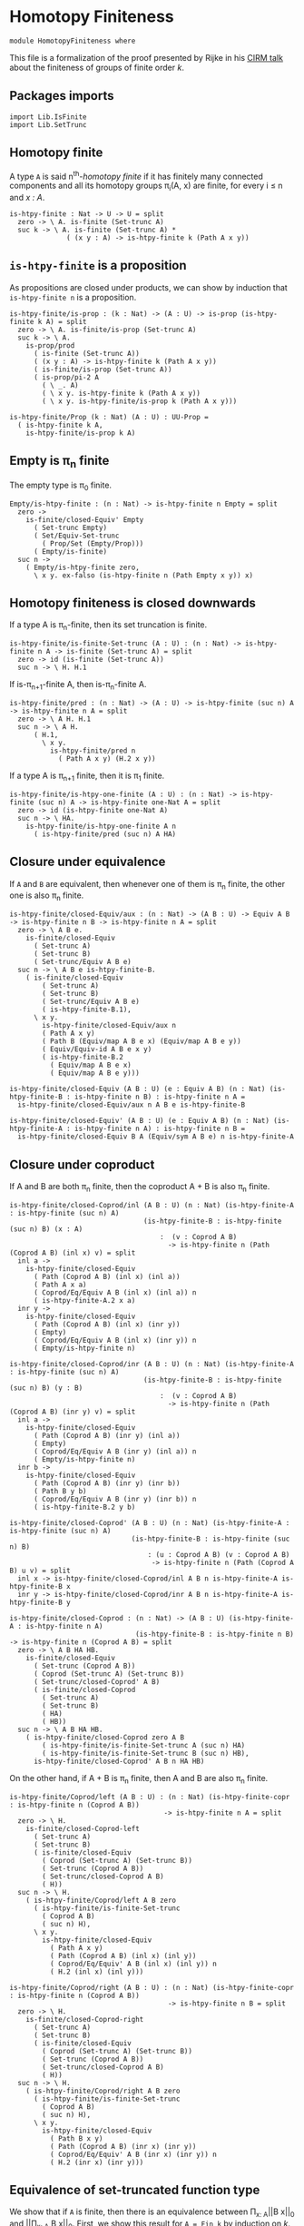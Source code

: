 #+NAME: Homotopy Finiteness
#+AUTHOR: Johann Rosain

* Homotopy Finiteness

  #+begin_src ctt
  module HomotopyFiniteness where
  #+end_src

This file is a formalization of the proof presented by Rijke in his [[https://www.cirm-math.fr/RepOrga/2689/Slides/s_rijke_3.pdf][CIRM talk]] about the finiteness of groups of finite order /k/.

** Packages imports

   #+begin_src ctt
  import Lib.IsFinite
  import Lib.SetTrunc
   #+end_src

** Homotopy finite
A type =A= is said n^th-/homotopy finite/ if it has finitely many connected components and all its homotopy groups \pi_i(A, x) are finite, for every i \le n and /x : A/.
#+begin_src ctt
  is-htpy-finite : Nat -> U -> U = split
    zero -> \ A. is-finite (Set-trunc A)
    suc k -> \ A. is-finite (Set-trunc A) *
                ( (x y : A) -> is-htpy-finite k (Path A x y))
#+end_src

** =is-htpy-finite= is a proposition
As propositions are closed under products, we can show by induction that =is-htpy-finite n= is a proposition.
#+begin_src ctt
  is-htpy-finite/is-prop : (k : Nat) -> (A : U) -> is-prop (is-htpy-finite k A) = split
    zero -> \ A. is-finite/is-prop (Set-trunc A)
    suc k -> \ A.
      is-prop/prod
        ( is-finite (Set-trunc A))
        ( (x y : A) -> is-htpy-finite k (Path A x y))
        ( is-finite/is-prop (Set-trunc A))
        ( is-prop/pi-2 A
          ( \ _. A)
          ( \ x y. is-htpy-finite k (Path A x y))
          ( \ x y. is-htpy-finite/is-prop k (Path A x y)))

  is-htpy-finite/Prop (k : Nat) (A : U) : UU-Prop =
    ( is-htpy-finite k A,
      is-htpy-finite/is-prop k A)
#+end_src

** Empty is \pi_n finite
The empty type is \pi_0 finite.
#+begin_src ctt
  Empty/is-htpy-finite : (n : Nat) -> is-htpy-finite n Empty = split
    zero ->
      is-finite/closed-Equiv' Empty
        ( Set-trunc Empty)
        ( Set/Equiv-Set-trunc
          ( Prop/Set (Empty/Prop)))
        ( Empty/is-finite)
    suc n ->
      ( Empty/is-htpy-finite zero,
        \ x y. ex-falso (is-htpy-finite n (Path Empty x y)) x)
#+end_src

** Homotopy finiteness is closed downwards
If a type A is \pi_n-finite, then its set truncation is finite.
#+begin_src ctt
  is-htpy-finite/is-finite-Set-trunc (A : U) : (n : Nat) -> is-htpy-finite n A -> is-finite (Set-trunc A) = split
    zero -> id (is-finite (Set-trunc A))
    suc n -> \ H. H.1
#+end_src

If is-\pi_{n+1}-finite A, then is-\pi_n-finite A.
#+begin_src ctt
  is-htpy-finite/pred : (n : Nat) -> (A : U) -> is-htpy-finite (suc n) A -> is-htpy-finite n A = split
    zero -> \ A H. H.1
    suc n -> \ A H.
        ( H.1,
          \ x y.
            is-htpy-finite/pred n
              ( Path A x y) (H.2 x y))
#+end_src
If a type A is \pi_{n+1} finite, then it is \pi_1 finite.
   #+begin_src ctt
  is-htpy-finite/is-htpy-one-finite (A : U) : (n : Nat) -> is-htpy-finite (suc n) A -> is-htpy-finite one-Nat A = split
    zero -> id (is-htpy-finite one-Nat A)
    suc n -> \ HA.
      is-htpy-finite/is-htpy-one-finite A n
        ( is-htpy-finite/pred (suc n) A HA)
   #+end_src

** Closure under equivalence
If =A= and =B= are equivalent, then whenever one of them is \pi_n finite, the other one is also \pi_n finite.
#+begin_src ctt
  is-htpy-finite/closed-Equiv/aux : (n : Nat) -> (A B : U) -> Equiv A B -> is-htpy-finite n B -> is-htpy-finite n A = split
    zero -> \ A B e.
      is-finite/closed-Equiv
        ( Set-trunc A)
        ( Set-trunc B)
        ( Set-trunc/Equiv A B e)
    suc n -> \ A B e is-htpy-finite-B.
      ( is-finite/closed-Equiv
          ( Set-trunc A)
          ( Set-trunc B)
          ( Set-trunc/Equiv A B e)
          ( is-htpy-finite-B.1),
        \ x y.
          is-htpy-finite/closed-Equiv/aux n
          ( Path A x y)
          ( Path B (Equiv/map A B e x) (Equiv/map A B e y))
          ( Equiv/Equiv-id A B e x y)
          ( is-htpy-finite-B.2
            ( Equiv/map A B e x)
            ( Equiv/map A B e y)))

  is-htpy-finite/closed-Equiv (A B : U) (e : Equiv A B) (n : Nat) (is-htpy-finite-B : is-htpy-finite n B) : is-htpy-finite n A =
    is-htpy-finite/closed-Equiv/aux n A B e is-htpy-finite-B

  is-htpy-finite/closed-Equiv' (A B : U) (e : Equiv A B) (n : Nat) (is-htpy-finite-A : is-htpy-finite n A) : is-htpy-finite n B =
    is-htpy-finite/closed-Equiv B A (Equiv/sym A B e) n is-htpy-finite-A
#+end_src
** Closure under coproduct
If A and B are both \pi_n finite, then the coproduct A + B is also \pi_n finite.
#+begin_src ctt
  is-htpy-finite/closed-Coprod/inl (A B : U) (n : Nat) (is-htpy-finite-A : is-htpy-finite (suc n) A)
                                   (is-htpy-finite-B : is-htpy-finite (suc n) B) (x : A)
                                       :  (v : Coprod A B)
                                         -> is-htpy-finite n (Path (Coprod A B) (inl x) v) = split
    inl a ->
      is-htpy-finite/closed-Equiv
        ( Path (Coprod A B) (inl x) (inl a))
        ( Path A x a)
        ( Coprod/Eq/Equiv A B (inl x) (inl a)) n
        ( is-htpy-finite-A.2 x a)
    inr y ->
      is-htpy-finite/closed-Equiv
        ( Path (Coprod A B) (inl x) (inr y))
        ( Empty)
        ( Coprod/Eq/Equiv A B (inl x) (inr y)) n
        ( Empty/is-htpy-finite n)

  is-htpy-finite/closed-Coprod/inr (A B : U) (n : Nat) (is-htpy-finite-A : is-htpy-finite (suc n) A)
                                   (is-htpy-finite-B : is-htpy-finite (suc n) B) (y : B)
                                       :  (v : Coprod A B)
                                         -> is-htpy-finite n (Path (Coprod A B) (inr y) v) = split
    inl a ->
      is-htpy-finite/closed-Equiv
        ( Path (Coprod A B) (inr y) (inl a))
        ( Empty)
        ( Coprod/Eq/Equiv A B (inr y) (inl a)) n
        ( Empty/is-htpy-finite n)
    inr b ->
      is-htpy-finite/closed-Equiv
        ( Path (Coprod A B) (inr y) (inr b))
        ( Path B y b)
        ( Coprod/Eq/Equiv A B (inr y) (inr b)) n
        ( is-htpy-finite-B.2 y b)

  is-htpy-finite/closed-Coprod' (A B : U) (n : Nat) (is-htpy-finite-A : is-htpy-finite (suc n) A)
                                (is-htpy-finite-B : is-htpy-finite (suc n) B)
                                    : (u : Coprod A B) (v : Coprod A B)
                                     -> is-htpy-finite n (Path (Coprod A B) u v) = split
    inl x -> is-htpy-finite/closed-Coprod/inl A B n is-htpy-finite-A is-htpy-finite-B x
    inr y -> is-htpy-finite/closed-Coprod/inr A B n is-htpy-finite-A is-htpy-finite-B y

  is-htpy-finite/closed-Coprod : (n : Nat) -> (A B : U) (is-htpy-finite-A : is-htpy-finite n A)
                                 (is-htpy-finite-B : is-htpy-finite n B) -> is-htpy-finite n (Coprod A B) = split
    zero -> \ A B HA HB.
      is-finite/closed-Equiv
        ( Set-trunc (Coprod A B))
        ( Coprod (Set-trunc A) (Set-trunc B))
        ( Set-trunc/closed-Coprod' A B)
        ( is-finite/closed-Coprod
          ( Set-trunc A)
          ( Set-trunc B)
          ( HA)
          ( HB))
    suc n -> \ A B HA HB.
      ( is-htpy-finite/closed-Coprod zero A B
          ( is-htpy-finite/is-finite-Set-trunc A (suc n) HA)
          ( is-htpy-finite/is-finite-Set-trunc B (suc n) HB),
        is-htpy-finite/closed-Coprod' A B n HA HB)
#+end_src
On the other hand, if A + B is \pi_n finite, then A and B are also \pi_n finite.
#+begin_src ctt
  is-htpy-finite/Coprod/left (A B : U) : (n : Nat) (is-htpy-finite-copr : is-htpy-finite n (Coprod A B))
                                        -> is-htpy-finite n A = split
    zero -> \ H.
      is-finite/closed-Coprod-left
        ( Set-trunc A)
        ( Set-trunc B)
        ( is-finite/closed-Equiv
          ( Coprod (Set-trunc A) (Set-trunc B))
          ( Set-trunc (Coprod A B))
          ( Set-trunc/closed-Coprod A B)
          ( H))
    suc n -> \ H.
      ( is-htpy-finite/Coprod/left A B zero
        ( is-htpy-finite/is-finite-Set-trunc
          ( Coprod A B)
          ( suc n) H),
        \ x y.
          is-htpy-finite/closed-Equiv
            ( Path A x y)
            ( Path (Coprod A B) (inl x) (inl y))
            ( Coprod/Eq/Equiv' A B (inl x) (inl y)) n
            ( H.2 (inl x) (inl y)))

  is-htpy-finite/Coprod/right (A B : U) : (n : Nat) (is-htpy-finite-copr : is-htpy-finite n (Coprod A B))
                                         -> is-htpy-finite n B = split
    zero -> \ H.
      is-finite/closed-Coprod-right
        ( Set-trunc A)
        ( Set-trunc B)
        ( is-finite/closed-Equiv
          ( Coprod (Set-trunc A) (Set-trunc B))
          ( Set-trunc (Coprod A B))
          ( Set-trunc/closed-Coprod A B)
          ( H))
    suc n -> \ H.
      ( is-htpy-finite/Coprod/right A B zero
        ( is-htpy-finite/is-finite-Set-trunc
          ( Coprod A B)
          ( suc n) H),
        \ x y.
          is-htpy-finite/closed-Equiv
            ( Path B x y)
            ( Path (Coprod A B) (inr x) (inr y))
            ( Coprod/Eq/Equiv' A B (inr x) (inr y)) n
            ( H.2 (inr x) (inr y)))
#+end_src

** Equivalence of set-truncated function type
We show that if =A= is finite, then there is an equivalence between \Pi_{x: A}||B x||_0 and ||\Pi_{x: A} B x||_0. First, we show this result for =A = Fin k= by induction on /k/.
   * if /k = 0/, then both types are contractible. By the 3-for-2 property of contractibility, they are equivalent.
   * if /k > 0/, there is the following chain of equivalences:
     \Pi_{x: Fin (k + 1)}||B x||_0 \simeq \Pi_{x: Fin k}||B (inl x)||_0 \times ||B (inr star)||_0
                        \simeq ||\Pi_{x: Fin k} B (inl x)||_0 \times ||B (inr star)||_0
                        \simeq ||\Pi_{x: Fin (k + 1)}B x||_0
#+begin_src ctt
  Fin/Equiv-Pi-Set-trunc : (k : Nat) -> (B : Fin k -> U) -> Equiv ((x : Fin k) -> Set-trunc (B x)) (Set-trunc ((x : Fin k) -> B x)) = split
    zero -> \ B.
      is-contr/Equiv
        ( (x : Fin zero) -> Set-trunc (B x))
        ( Set-trunc ((x : Fin zero) -> B x))
        ( Empty/universal-dependent-property
          ( Fin zero)
          ( \ x. Set-trunc (B x))
          ( Equiv/refl (Fin zero)))
        ( Set-trunc/closed-contr
          ( (x : Fin zero) -> B x)
          ( Empty/universal-dependent-property
            ( Fin zero) B
            ( Equiv/refl (Fin zero))))
    suc k -> \ B.
      Equiv/comp five-Nat
        ( (x : Fin (suc k)) -> Set-trunc (B x))
        ( ((x : Fin k) -> Set-trunc (B (inl x))) * ((x : Unit) -> Set-trunc (B (inr x))))
        ( Coprod/dependent-universal-property
          ( Fin k) Unit (\ x. Set-trunc (B x)))
        ( ((x : Fin k) -> Set-trunc (B (inl x))) * (Set-trunc (B (inr star))))
        ( Equiv/prod'
          ( (x : Fin k) -> Set-trunc (B (inl x)))
          ( (x : Unit) -> Set-trunc (B (inr x)))
          ( Set-trunc (B (inr star)))
          ( Equiv/pi-Unit
            ( \ x. Set-trunc (B (inr x)))))
        ( (Set-trunc ((x : Fin k) -> B (inl x))) * (Set-trunc (B (inr star))))
        ( Equiv/prod
          ( (x : Fin k) -> Set-trunc (B (inl x)))
          ( Set-trunc ((x : Fin k) -> B (inl x)))
          ( Set-trunc (B (inr star)))
          ( Fin/Equiv-Pi-Set-trunc k
            ( \ x. B (inl x))))
        ( Set-trunc (((x : Fin k) -> B (inl x)) * (B (inr star))))
        ( Set-trunc/closed-Prod
          ( (x : Fin k) -> B (inl x))
          ( B (inr star)))
        ( Set-trunc (((x : Fin k) -> B (inl x)) * ((x : Unit) -> B (inr x))))
        ( Set-trunc/Equiv
          ( ((x : Fin k) -> B (inl x)) * (B (inr star)))
          ( ((x : Fin k) -> B (inl x)) * ((x : Unit) -> B (inr x)))
          ( Equiv/prod'
            ( (x : Fin k) -> B (inl x))
            ( B (inr star))
            ( (x : Unit) -> B (inr x))
            ( Equiv/sym
              ( (x : Unit) -> B (inr x))
              ( B (inr star))
              ( Equiv/pi-Unit (\ x. B (inr x))))))
        ( Set-trunc ((x : Fin (suc k)) -> B x))
        ( Set-trunc/Equiv
          ( ((x : Fin k) -> B (inl x)) * ((x : Unit) -> B (inr x)))
          ( (x : Fin (suc k)) -> B x)
          ( Equiv/sym
            ( (x : Fin (suc k)) -> B x)
            ( ((x : Fin k) -> B (inl x)) * ((x : Unit) -> B (inr x)))
            ( Coprod/dependent-universal-property
              ( Fin k) Unit B)))
#+end_src
This result cannot be directly generalized for a finite type (as =Equiv= is not a proposition). It can be, however, generalized for any type that has a counting.
#+begin_src ctt
  Path/Pi (A : U) (B : A -> U) (f : A -> A) (H : (x : A) -> Path A (f x) x) : Path U ((x : A) -> B (f x)) ((x : A) -> B x) =
    \ i. (x : A) -> B (H x i)

  count/Equiv-Pi-Set-trunc (A : U) (B : A -> U) (c : count A) : Equiv ((x : A) -> Set-trunc (B x)) (Set-trunc ((x : A) -> B x)) =
    let k : Nat = number-of-elements A c
        e : Equiv (Fin k) A = count/Equiv A c
        f : (Fin k) -> A = Equiv/map (Fin k) A e
        g : A -> (Fin k) = Equiv/inv-map (Fin k) A e
    in
    Equiv/comp three-Nat
      ( (x : A) -> Set-trunc (B x))
      ( (x : Fin k) -> Set-trunc (B (f x)))
      ( Equiv/dependent
        ( Fin k) A
        ( \ x. Set-trunc (B x)) e)
      ( Set-trunc ((x : Fin k) -> B (f x)))
      ( Fin/Equiv-Pi-Set-trunc k
        ( \ x. B (f x)))
      ( Set-trunc ((x : A) -> B (f (g x))))
      ( Set-trunc/Equiv
        ( (x : Fin k) -> B (f x))
        ( (x : A) -> B (f (g x)))
        ( Equiv/dependent A
          ( Fin k)
          ( \ x. B (f x))
          ( Equiv/sym
            ( Fin k) A e)))
      ( Set-trunc ((x : A) -> B x))
      ( Set-trunc/Equiv
        ( (x : A) -> B (f (g x)))
        ( (x : A) -> B x)
        ( path-to-equiv
          ( (x : A) -> B (f (g x)))
          ( (x : A) -> B x)
          ( Path/Pi A B (\ x. f (g x)) (Equiv/inv-right-htpy (Fin k) A e))))
#+end_src

** Closure under \Pi-types
In this section, we show that if =B= is a family of \pi_n finite types over a finite type =A=, then the product \Pi_{x: A}B(x) is also \pi_{n}-finite.
We proceed by induction over =n=. 
   * If =n= is zero, then by is-finite/\Pi, is-finite (\Pi_{x: A}||B x||_0). Moreover, \Pi_{x: A}||B x||_0 is equivalent to ||\Pi_{x: A}B(x)||_0 and as is-finite is closed by equivalences, the result follows.
   * If =n > 0=, then it suffices to show that f \sim g is \pi_n finite by function extensionality and \pi_n-finiteness closure under equivalence. It then suffices to use the induction hypothesis.
#+begin_src ctt
  is-htpy-finite/closed-Pi : (n : Nat) -> (A : U) -> (B : A -> U) -> is-finite A -> ((x : A) -> is-htpy-finite n (B x)) -> is-htpy-finite n ((x : A) -> B x) = split
   zero -> \ A B HA HB.
      (rec-Prop-trunc
        ( count A)
        ( is-finite/Prop (Set-trunc ((x : A) -> B x)))
        ( \ c.
            is-finite/closed-Equiv'
              ( (x : A) -> Set-trunc (B x))
              ( Set-trunc ((x : A) -> B x))
              ( count/Equiv-Pi-Set-trunc A B c)
              ( is-finite/Pi A
                ( \ x. Set-trunc (B x)) HA HB)) HA)

   suc n -> \ A B HA HB.
        let IH : is-htpy-finite n ((x : A) -> B x) = is-htpy-finite/closed-Pi n A B HA (\ x. is-htpy-finite/pred n (B x) (HB x)) in
        ( is-htpy-finite/is-finite-Set-trunc ((x : A) -> B x) n IH,
          \ f g.
            is-htpy-finite/closed-Equiv
              ( Path ((x : A) -> B x) f g)
              ( Htpy A B f g)
              ( htpy-eq/Equiv A B f g) n
              ( is-htpy-finite/closed-Pi n A
                ( \ x. Path (B x) (f x) (g x)) HA
                ( \ x. (HB x).2 (f x) (g x))))
#+end_src

** Closure under \Sigma-types, base case
In this section, we show that if =B= is a family of \pi_0-finite types over a connected, \pi_1-finite type A, then \Sigma_{x: A}B(x) is also \pi_0-finite, i.e., that || \Sigma_{x: A}B(x) ||_0 is finite. 

*** Preliminaries
As A is connected, and we show a property, we assume that a : A. Then, the fiber inclusion function (recall that it is defined as \ b. (a, b) for b : B(a)) is surjective. As set truncation preserves surjectivity, || \Sigma_{x: A} B(x) ||_0 is finite whenever it has decidable equality.
#+begin_src ctt
  is-htpy-finite/closed-Sg/base' (A : U) (B : A -> U) (H : is-conn A) (is-htpy-finite-A : is-htpy-finite one-Nat A)
                                 (is-htpy-finite-B : (x : A) -> is-htpy-finite zero (B x))
                                 (has-dec-eq-Sg : has-decidable-equality (Set-trunc (Sg A B))) : is-htpy-finite zero (Sg A B) =
    rec-Prop-trunc A
      ( is-htpy-finite/Prop zero (Sg A B))
      ( \ a. has-decidable-equality/is-finite
              ( Set-trunc (B a))
              ( Set-trunc (Sg A B))
              ( is-htpy-finite-B a)
              ( has-dec-eq-Sg)
              ( Set-trunc-map
                ( B a)
                ( Sg A B)
                ( fiber-inclusion A B a))
              ( Set-trunc-map/is-surj
                ( B a)
                ( Sg A B)
                ( fiber-inclusion A B a)
                ( is-connected/fiber-inclusion-is-surj A B H a)))
      ( is-conn/is-inhabited A H)
#+end_src

We thus focus on showing, under the same hypotheses, that || \Sigma_{x: A}B(x) ||_0 has decidable equality. In fact, recall that decidability is closed under equivalence. Thus, let |(x, y)|_0 and |(x', y')|_0 of type || \Sigma_{x: A}B(x) ||_0. We have the following equivalences: 
   - |(x, y)|_0 = |(x', y')|_0 \simeq || (x, y) = (x', y') ||
as A is connected, let a : A. Moreover, still by connectivity, |a|_0 = |x|_0 and |a|_0 = |x'|_0, that is, we have two mere equalities || a = x || and || a = x' ||. Hence, || (x, y) = (x', y') || \simeq || (a, y) = (a, y') ||.
#+begin_src ctt
  is-htpy-finite/closed-Sg/dec-mere-eq' (A : U) (B : A -> U) (is-conn-A : is-conn A) (a : A)
                                        (h : (y y' : B a) -> is-decidable (mere-eq (Sg A B) (a, y) (a, y')))
                                        (y : B a) (x' : A) (y' : B x')
                                           : is-decidable (mere-eq (Sg A B) (a, y) (x', y')) =
    rec-Prop-trunc
      ( Path A a x')
      ( is-decidable/Prop
          ( mere-eq (Sg A B) (a, y) (x', y'))
          ( Prop-trunc/is-prop (Path (Sg A B) (a, y) (x', y'))))
      ( \ p. J A a
            ( \ z _. (b : B z) -> is-decidable (mere-eq (Sg A B) (a, y) (z, b)))
            ( h y) x' p y')
      ( Set-trunc/is-effective/map A a x'
        ( is-contr/all-elements-equal
          ( Set-trunc A)
          ( is-conn-A)
          ( Set-trunc/unit a)
          ( Set-trunc/unit x')))

  is-htpy-finite/closed-Sg/dec-mere-eq (A : U) (B : A -> U) (is-conn-A : is-conn A) (a : A)
                                       (h : (y y' : B a) -> is-decidable (mere-eq (Sg A B) (a, y) (a, y')))
                                       (x : A) (y : B x) (x' : A) (y' : B x')
                                          : is-decidable (mere-eq (Sg A B) (x, y) (x', y')) =
    rec-Prop-trunc
      ( Path A a x)
      ( is-decidable/Prop
          ( mere-eq (Sg A B) (x, y) (x', y'))
          ( Prop-trunc/is-prop (Path (Sg A B) (x, y) (x', y'))))
      ( \ p. J A a
            ( \ z _. (b : B z) -> is-decidable (mere-eq (Sg A B) (z, b) (x', y')))
            ( \ b. is-htpy-finite/closed-Sg/dec-mere-eq' A B is-conn-A a h b x' y') x p y)
      ( Set-trunc/is-effective/map A a x
        ( is-contr/all-elements-equal
          ( Set-trunc A)
          ( is-conn-A)
          ( Set-trunc/unit a)
          ( Set-trunc/unit x)))

  is-htpy-finite/closed-Sg/dec-mere-eq-dec-eq' (A : U) (B : A -> U) (is-conn-A : is-conn A) (a : A)
                                               (h : (y y' : B a) -> is-decidable (mere-eq (Sg A B) (a, y) (a, y')))
                                               (x : A) (y : B x) (x' : A) (y' : B x')
                                                  : is-decidable (Path (Set-trunc (Sg A B)) (Set-trunc/unit (x, y)) (Set-trunc/unit (x', y'))) =
    is-decidable/closed-Equiv
      ( Path (Set-trunc (Sg A B)) (Set-trunc/unit (x, y)) (Set-trunc/unit (x', y')))
      ( mere-eq (Sg A B) (x, y) (x', y'))
      ( Set-trunc/is-effective (Sg A B) (x, y) (x', y'))
      ( is-htpy-finite/closed-Sg/dec-mere-eq A B is-conn-A a h x y x' y')

  is-htpy-finite/closed-Sg/dec-mere-eq-dec-eq (A : U) (B : A -> U) (is-conn-A : is-conn A) (a : A)
                                              (h : (y y' : B a) -> is-decidable (mere-eq (Sg A B) (a, y) (a, y')))
                                              (t u : Set-trunc (Sg A B))
                                                   : is-decidable (Path (Set-trunc (Sg A B)) t u) =
    ind-Set-trunc/Prop
      ( Sg A B)
      ( \ t'. is-decidable/Prop
              ( Path (Set-trunc (Sg A B)) t' u)
              ( Set-trunc/is-set (Sg A B) t' u))
      ( \ t'. ind-Set-trunc/Prop
              ( Sg A B)
              ( \ u'. is-decidable/Prop
                      ( Path (Set-trunc (Sg A B)) (Set-trunc/unit t') u')
                      ( Set-trunc/is-set (Sg A B) (Set-trunc/unit t') u'))
              ( \ u'. is-htpy-finite/closed-Sg/dec-mere-eq-dec-eq' A B is-conn-A a h t'.1 t'.2 u'.1 u'.2) u) t
#+end_src
Thus, it suffices to show that || (a, y) = (a, y') || is decidable. But again, we have that || (a, y) = (a, y') || \simeq || \Sigma_{p: a = a} ||tr_B(p, y) = y'|| ||. The right-hand side of the underlying type is decidable by assumption (by \pi_0 finiteness of (B a)), but not the left-hand side. But as || tr_B(p, y) = y' || is a proposition, by the induction principle of the set truncation, we get a corresponding type taking || a = a ||_0 as parameter. We can then show that both things are finite, and thus that || \Sigma_{p: a = a} ||tr_B(p, y) = y'|| || is finite; that is, it is decidable.

*** Definition of the type
We start by defining the goal type by the induction principle of set truncation.
#+begin_src ctt
  is-htpy-finite/closed-Sg/type (A : U) (B : A -> U) (a : A) (y y' : B a) : Set-trunc (Path A a a) -> UU-Prop =
    rec-Set-trunc
      ( Path A a a)
      ( UU-Prop/Set)
      ( \ p. mere-eq/Prop (B a) (tr A a a p B y) y')
#+end_src

*** Equivalence
We continue by showing the equivalence between || (a, y) = (a, y') || and || \Sigma_{p: || a = a ||_0} P(p) ||. As these two types are propositions, we only need a back-and-forth map between them. The forward map is immediate by the computation rule of the induction principle of set truncation.
#+begin_src ctt
  lock Prop-trunc/is-prop UU-Prop/is-set
  is-htpy-finite/closed-Sg/Equiv/map (A : U) (B : A -> U) (a : A) (y y' : B a) : (p : Prop-trunc (Path (Sg A B) (a, y) (a, y')))
                                         -> (Prop-trunc (Sg (Set-trunc (Path A a a)) (\ q. Prop/type (is-htpy-finite/closed-Sg/type A B a y y' q)))) =
    rec-Prop-trunc
      ( Path (Sg A B) (a, y) (a, y'))
      ( Prop-trunc/Prop (Sg (Set-trunc (Path A a a)) (\ q. Prop/type (is-htpy-finite/closed-Sg/type A B a y y' q))))
      ( \ p. let t : SgPathO A B (a, y) (a, y') = PathSg->SgPathO A B (a, y) (a, y') p in
            Prop-trunc/unit
            ( Set-trunc/unit t.1,
              Prop-trunc/unit t.2)) 
#+end_src
The backward map is also straightforward as we prove a property; that is, we can get a path in A.
#+begin_src ctt
  is-htpy-finite/closed-Sg/Equiv/inv-map (A : U) (B : A -> U) (a : A) (y y' : B a)
                                            : (Prop-trunc (Sg (Set-trunc (Path A a a)) (\ q. Prop/type (is-htpy-finite/closed-Sg/type A B a y y' q))))
                                             -> Prop-trunc (Path (Sg A B) (a, y) (a, y')) =
    rec-Prop-trunc
      ( Sg (Set-trunc (Path A a a)) (\ q. Prop/type (is-htpy-finite/closed-Sg/type A B a y y' q)))
      ( Prop-trunc/Prop (Path (Sg A B) (a, y) (a, y')))
      ( \ t. ind-Set-trunc/Prop
              ( Path A a a)
              ( \ p. Prop/Pi
                      ( Prop/type (is-htpy-finite/closed-Sg/type A B a y y' p))
                      ( \ _. Prop-trunc/Prop (Path (Sg A B) (a, y) (a, y'))))
              ( \ p. rec-Prop-trunc
                      ( Path (B a) (tr A a a p B y) y')
                      ( Prop-trunc/Prop (Path (Sg A B) (a, y) (a, y')))
                      ( \ q'. Prop-trunc/unit ( SgPathO->PathSg A B
                                               ( a, y)
                                               ( a, y')
                                               ( p, q')))) t.1 t.2)
#+end_src
And we have the equivalence:
#+begin_src ctt
  is-htpy-finite/closed-Sg/Equiv (A : U) (B : A -> U) (a : A) (y y' : B a)
                                    : Equiv (Prop-trunc (Path (Sg A B) (a, y) (a, y')))
                                            (Prop-trunc (Sg (Set-trunc (Path A a a)) (\ q. Prop/type (is-htpy-finite/closed-Sg/type A B a y y' q)))) =
    Prop/Equiv 
      ( Prop-trunc/Prop (Path (Sg A B) (a, y) (a, y')))
      ( Prop-trunc/Prop (Sg (Set-trunc (Path A a a)) (\ q. Prop/type (is-htpy-finite/closed-Sg/type A B a y y' q))))
      ( is-htpy-finite/closed-Sg/Equiv/map A B a y y')
      ( is-htpy-finite/closed-Sg/Equiv/inv-map A B a y y')
#+end_src

*** Decidable equality of || \Sigma_{x : A}B(x) ||_0
We start by showing that || \Sigma_{w : || a = a ||_0}P(w) || is decidable. To show this, it suffices to show that the type underlying the propositional truncation is finite. It is the case as, by hypothesis, A is \pi_1 finite and || tr_B(p, y) = y' || \simeq |tr_B(p, y)|_0 = |y'|_0 which is decidable as || B(a) ||_0 is finite.
#+begin_src ctt
  is-htpy-finite/closed-Sg/subtype-decidable (A : U) (B : A -> U) (is-finite-A : is-htpy-finite one-Nat A)
                                             (is-finite-B : (x : A) -> is-htpy-finite zero (B x)) (a : A) (y y' : B a)
                                                          : is-decidable (Prop-trunc (Sg (Set-trunc (Path A a a)) (\ q. Prop/type (is-htpy-finite/closed-Sg/type A B a y y' q)))) =
    is-finite/is-decidable-Prop-trunc
      ( Sg (Set-trunc (Path A a a)) (\ q. Prop/type (is-htpy-finite/closed-Sg/type A B a y y' q)))
      ( is-finite/closed-Sg
          ( Set-trunc (Path A a a))
          ( \ q. Prop/type (is-htpy-finite/closed-Sg/type A B a y y' q))
          ( is-finite-A.2 a a)
          ( ind-Set-trunc/Prop
            ( Path A a a)
            ( \ q. is-finite/Prop (Prop/type (is-htpy-finite/closed-Sg/type A B a y y' q)))
            ( \ w. is-finite/closed-Equiv
                    ( Prop-trunc (Path (B a) (tr A a a w B y) y'))
                    ( Path (Set-trunc (B a)) (Set-trunc/unit (tr A a a w B y)) (Set-trunc/unit y'))
                    ( Set-trunc/is-effective' (B a) (tr A a a w B y) y')
                    ( is-decidable/is-finite
                      ( Path (Set-trunc (B a)) (Set-trunc/unit (tr A a a w B y)) (Set-trunc/unit y'))
                      ( Set-trunc/is-set (B a) (Set-trunc/unit (tr A a a w B y)) (Set-trunc/unit y'))
                      ( is-finite/has-decidable-equality
                        ( Set-trunc (B a))
                        ( is-finite-B a)
                        ( Set-trunc/unit (tr A a a w B y))
                        ( Set-trunc/unit y'))))))
#+end_src
Hence, under the same hypotheses, || (a, y) = (a, y') || is also decidable.
#+begin_src ctt
  is-htpy-finite/closed-Sg/mere-eq-decidable (A : U) (B : A -> U) (is-finite-A : is-htpy-finite one-Nat A)
                                             (is-finite-B : (x : A) -> is-htpy-finite zero (B x)) (a : A) (y y' : B a)
                                                          : is-decidable (mere-eq (Sg A B) (a, y) (a, y')) =
    is-decidable/closed-Equiv
      ( mere-eq (Sg A B) (a, y) (a, y'))
      ( Prop-trunc (Sg (Set-trunc (Path A a a)) (\ q. Prop/type (is-htpy-finite/closed-Sg/type A B a y y' q))))
      ( is-htpy-finite/closed-Sg/Equiv A B a y y')
      ( is-htpy-finite/closed-Sg/subtype-decidable A B is-finite-A is-finite-B a y y')
#+end_src
Adding the connectedness hypothesis, we show that || \Sigma_{x: A}B(x) ||_0 has a decidable equality.
#+begin_src ctt
  is-htpy-finite/closed-Sg/has-decidable-equality (A : U) (B : A -> U) (is-finite-A : is-htpy-finite one-Nat A) (is-conn-A : is-conn A)
                                                  (is-finite-B : (x : A) -> is-htpy-finite zero (B x)) (t u : Set-trunc (Sg A B))
                                                    : is-decidable (Path (Set-trunc (Sg A B)) t u) =
    rec-Prop-trunc A
      ( is-decidable/Prop
        ( Path (Set-trunc (Sg A B)) t u)
        ( Set/is-set (Set-trunc/Set (Sg A B)) t u))
      ( \ a. is-htpy-finite/closed-Sg/dec-mere-eq-dec-eq A B is-conn-A a
              ( is-htpy-finite/closed-Sg/mere-eq-decidable A B is-finite-A is-finite-B a) t u)
      ( is-conn/is-inhabited A is-conn-A)
#+end_src

*** Closed under \Sigma-types (base case)
Finally, we show the base case of the homotopy finite being closed under \Sigma-types.
#+begin_src ctt
  is-htpy-finite/closed-Sg/base (A : U) (B : A -> U) (H : is-conn A) (is-htpy-finite-A : is-htpy-finite one-Nat A)
                                (is-htpy-finite-B : (x : A) -> is-htpy-finite zero (B x))
                                   : is-htpy-finite zero (Sg A B) =
    is-htpy-finite/closed-Sg/base' A B H is-htpy-finite-A is-htpy-finite-B
      ( is-htpy-finite/closed-Sg/has-decidable-equality A B is-htpy-finite-A H is-htpy-finite-B)
#+end_src

** Closure under \Sigma-types
In this section, we generalize the previous result and forget the connectedness assumption. To do so, we do a double induction; on =n=, and then on the number of connected components. Let us start by showing a little lemma for finite types.
#+begin_src ctt
  is-htpy-finite/closed-Sg/Fin : (k : Nat) (B : Fin (suc k) -> U) (is-htpy-finite-Fin : is-htpy-finite one-Nat (Fin (suc k)))
                                 (is-htpy-finite-B : (x : Fin (suc k)) -> is-htpy-finite zero (B x))
                                  -> is-htpy-finite zero (Sg (Fin (suc k)) B) = split
    zero -> \ B is-htpy-finite-Fin is-htpy-finite-B.
      is-htpy-finite/closed-Sg/base
        ( Fin one-Nat) B
        ( Set-trunc/closed-contr
          ( Fin one-Nat)
          ( Fin/fin-one-is-contr))
        ( is-htpy-finite-Fin)
        ( is-htpy-finite-B)
    suc k -> \ B is-htpy-finite-Fin is-htpy-finite-B.
      is-htpy-finite/closed-Equiv
        ( Sg (Fin (suc (suc k))) B)
        ( Coprod (Sg (Fin (suc k)) (\ x. B (inl x))) (B (inr star)))
        ( Equiv/trans
          ( Sg (Fin (suc (suc k))) B)
          ( Coprod (Sg (Fin (suc k)) (\ x. B (inl x))) (Sg Unit (\ s. B (inr s))))
          ( Coprod (Sg (Fin (suc k)) (\ x. B (inl x))) (B (inr star)))
          ( Equiv/Sg-distr-over-coprod
            ( Fin (suc k))
            ( Unit) B)
          ( Coprod/closed-Equiv
            ( Sg (Fin (suc k)) (\ x. B (inl x)))
            ( Sg (Fin (suc k)) (\ x. B (inl x)))
            ( Sg Unit (\ s. B (inr s)))
            ( B (inr star))
            ( Equiv/refl (Sg (Fin (suc k)) (\ x. B (inl x))))
            ( Equiv/Sg-unit (\ x. B (inr x)))))
        ( zero)
        ( is-htpy-finite/closed-Coprod zero
          ( Sg (Fin (suc k)) (\ x. B (inl x)))
          ( B (inr star))
          ( is-htpy-finite/closed-Sg/Fin k
            ( \ x. B (inl x))
            ( is-htpy-finite/Coprod/left 
              ( Fin (suc k)) Unit one-Nat
              ( is-htpy-finite-Fin))
            ( \ x. is-htpy-finite-B (inl x)))
          ( is-htpy-finite-B (inr star)))
#+end_src
This lemma allows us to show the base case of the induction.
#+begin_src ctt
  -- is-htpy-finite/closed-Sg/z (A : U) (B : A -> U) (is-htpy-finite-A : is-htpy-finite one-Nat A)
  --                            (is-htpy-finite-B : (x : A) -> is-htpy-finite zero (B x))
  --                               : (k : Nat) -> (f : (Fin k) -> A) -> (e : Equiv (Fin k) (Set-trunc A)) -> is-htpy-finite zero (Sg A B) = split
  --   zero -> \ f e.
  --     is-htpy-finite/closed-Equiv
  --       ( Sg A B) Empty
  --       ( Equiv/trans
  --           ( Sg A B)
  --           ( Sg (Fin zero) (\ x. B (f x)))
  --           ( Empty)
  --           ( Equiv/sym
  --             ( Sg (Fin zero) (\ x. B (f x)))
  --             ( Sg A B)
  --             ( Sg/equiv-base
  --               ( Fin zero) A B
  --               ( Equiv/sym A Empty
  --                 ( Empty/equiv A
  --                   ( is-empty-Set-trunc/is-empty
  --                     ( Equiv/inv-map Empty (Set-trunc A) e))))))
  --           ( Equiv/Equiv-Sg-empty
  --             (\ x. B (f x))))
  --       ( zero)
  --       ( Empty/is-htpy-finite zero)
  --   suc k -> \ f e.
  --     is-htpy-finite/closed-Equiv'
  --       ( Sg (Fin (suc k)) ( \ x. B (f x)))
  --       ( Sg A B)
  --       ( Sg/equiv-base 
  --         ( Fin (suc k)) A B e)
  --       ( zero)
  --       ( is-htpy-finite/closed-Sg/Fin k
  --         ( \ x. B (f x))
  --         ( is-htpy-finite/closed-Equiv
  --           ( Fin (suc k)) A e one-Nat
  --           ( is-htpy-finite-A))
  --         ( \ x. is-htpy-finite-B (f x)))
#+end_src
And we can conclude the inductive case by remarking that for t, u : \Sigma A B, t = u is equivalent to \Sigma_{p: t.1 = u.1}(tr_B(p, t.2) = u.2).
#+begin_src ctt
  -- is-htpy-finite/closed-Sg' : (n : Nat) (A : U) (B : A -> U) (is-htpy-finite-A : is-htpy-finite (suc n) A)
  --                               (is-htpy-finite-B : (x : A) -> is-htpy-finite n (B x)) -> is-htpy-finite n (Sg A B) = split
  --   zero -> \ A B is-htpy-finite-A is-htpy-finite-B.
  --     rec-Prop-trunc
  --       ( count (Set-trunc A))
  --       ( is-htpy-finite/Prop zero (Sg A B))
  --       ( \ c. is-htpy-finite/closed-Sg/z A B is-htpy-finite-A is-htpy-finite-B c.1 c.2)
  --       ( is-htpy-finite-A.1)
  --   suc n -> \ A B is-htpy-finite-A is-htpy-finite-B.
  --     ( is-htpy-finite/closed-Sg' zero A B 
  --       ( is-htpy-finite/is-htpy-one-finite A (suc n) is-htpy-finite-A)
  --       ( \ x. is-htpy-finite/is-finite-Set-trunc
  --               ( B x)
  --               ( suc n)
  --               ( is-htpy-finite-B x)),
  --         \ t u. is-htpy-finite/closed-Equiv
  --                 ( Path (Sg A B) t u)
  --                 ( SgPathO A B t u)
  --                 ( PathSg/Equiv A B t u) n
  --                 ( is-htpy-finite/closed-Sg' n
  --                   ( Path A t.1 u.1)
  --                   ( \ p. Path (B u.1) (tr A t.1 u.1 p B t.2) u.2)
  --                   ( is-htpy-finite-A.2 t.1 u.1)
  --                   ( \ p. (is-htpy-finite-B u.1).2 (tr A t.1 u.1 p B t.2) u.2)))
#+end_src

#+RESULTS:
: Typecheck has succeeded.

** Unlock
    #+begin_src ctt
  unlock Prop-trunc/is-prop UU-Prop/is-set
    #+end_src
